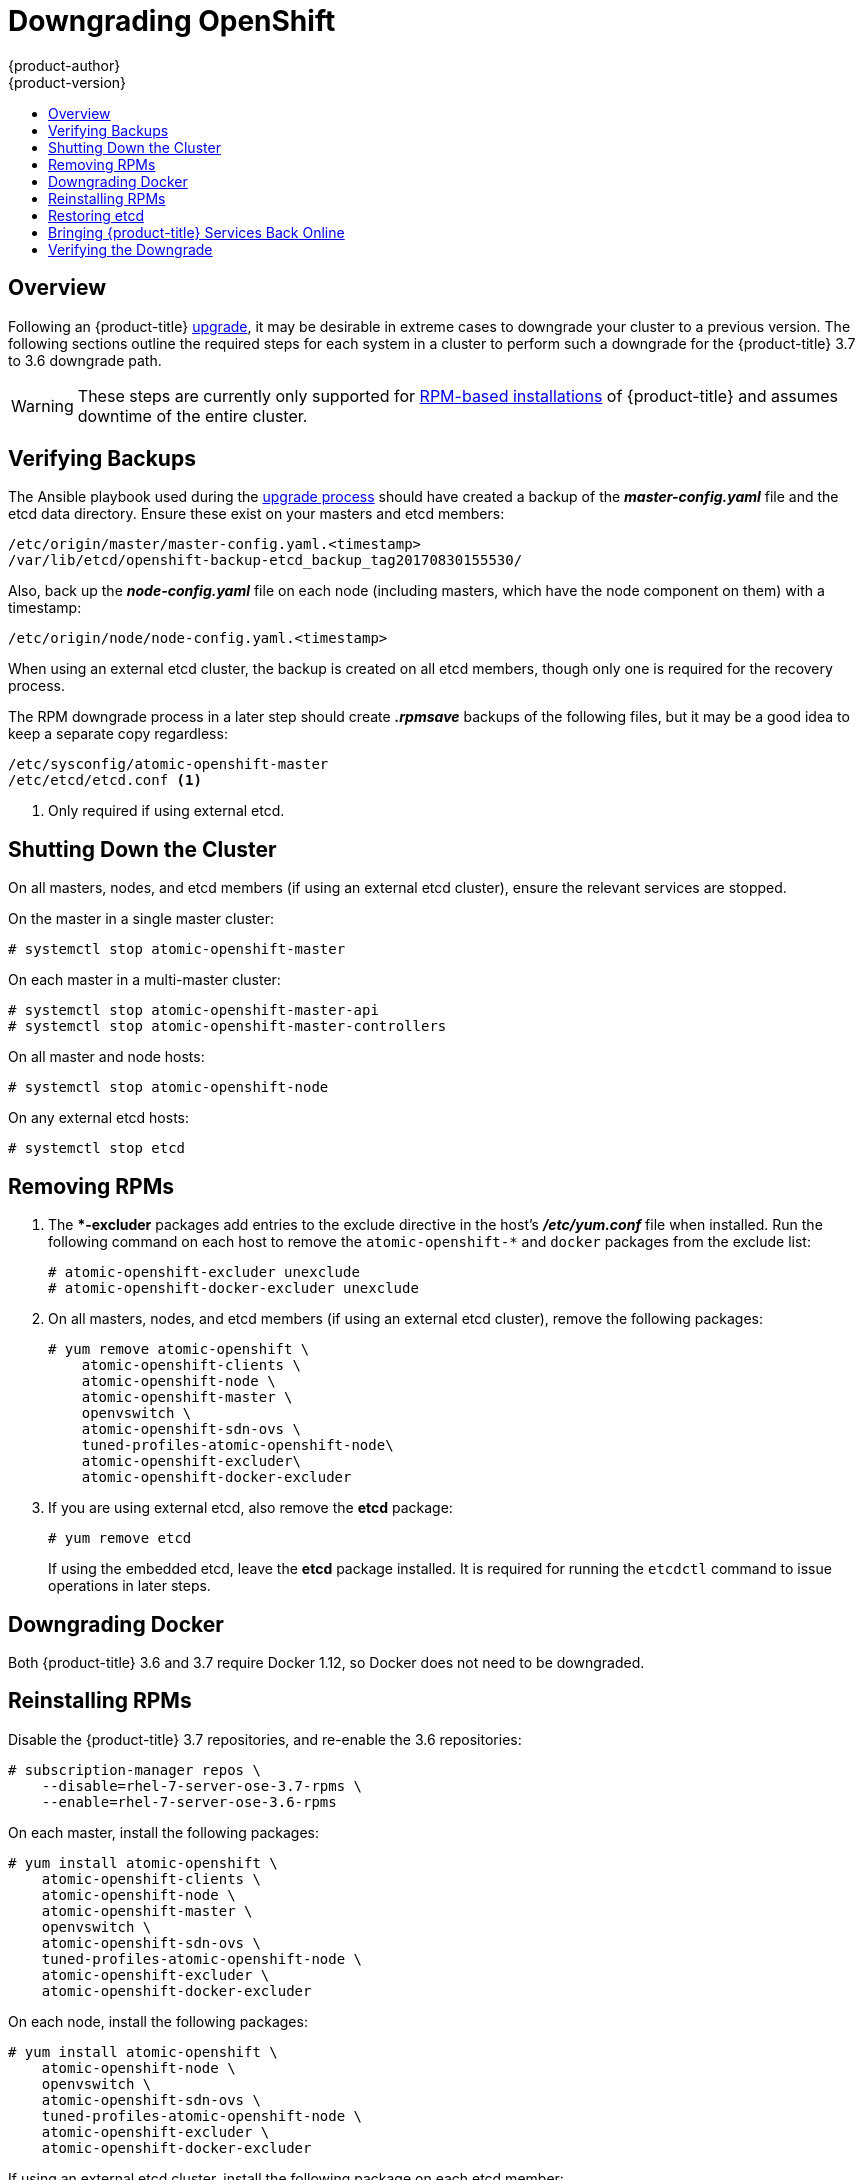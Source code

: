 [[install-config-downgrade]]
= Downgrading OpenShift
{product-author}
{product-version}
:icons: font
:experimental:
:toc: macro
:toc-title:
:prewrap!:
:description: Manual steps to revert {product-title} to a previous version following an upgrade.
:keywords: yum

toc::[]

== Overview

Following an {product-title}
xref:../install_config/upgrading/index.adoc#install-config-upgrading-index[upgrade],
it may be desirable in extreme cases to downgrade your cluster to a previous
version. The following sections outline the required steps for each system in a
cluster to perform such a downgrade for the {product-title} 3.7 to 3.6 downgrade
path.

[WARNING]
====
These steps are currently only supported for
xref:../install_config/install/rpm_vs_containerized.adoc#install-config-install-rpm-vs-containerized[RPM-based
installations] of {product-title} and assumes downtime of the entire cluster.
====

[[downgrade-verifying-backups]]
== Verifying Backups

The Ansible playbook used during the
xref:../install_config/upgrading/index.adoc#install-config-upgrading-index[upgrade
process] should have created a backup of the *_master-config.yaml_* file and the
etcd data directory. Ensure these exist on your masters and etcd members:

----
/etc/origin/master/master-config.yaml.<timestamp>
/var/lib/etcd/openshift-backup-etcd_backup_tag20170830155530/
----

Also, back up the *_node-config.yaml_* file on each node (including masters,
which have the node component on them) with a timestamp:

----
/etc/origin/node/node-config.yaml.<timestamp>
----

When using an external etcd cluster, the backup is created on all etcd
members, though only one is required for the recovery process.

The RPM downgrade process in a later step should create *_.rpmsave_* backups of
the following files, but it may be a good idea to keep a separate copy
regardless:

----
/etc/sysconfig/atomic-openshift-master
/etc/etcd/etcd.conf <1>
----
<1> Only required if using external etcd.

[[downgrade-shutting-down-the-cluster]]
== Shutting Down the Cluster

On all masters, nodes, and etcd members (if using an external etcd cluster),
ensure the relevant services are stopped.

On the master in a single master cluster:

----
# systemctl stop atomic-openshift-master
----

On each master in a multi-master cluster:

----
# systemctl stop atomic-openshift-master-api
# systemctl stop atomic-openshift-master-controllers
----

On all master and node hosts:

----
# systemctl stop atomic-openshift-node
----

On any external etcd hosts:

----
# systemctl stop etcd
----

[[downgrade-removing-rpms]]
== Removing RPMs

. The **-excluder* packages add entries to the exclude directive in the host’s
*_/etc/yum.conf_* file when installed. Run the following command on each host to
remove the `atomic-openshift-*` and `docker` packages from the exclude list:
+
----
# atomic-openshift-excluder unexclude
# atomic-openshift-docker-excluder unexclude
----

. On all masters, nodes, and etcd members (if using an external etcd cluster),
remove the following packages:
+
----
# yum remove atomic-openshift \
    atomic-openshift-clients \
    atomic-openshift-node \
    atomic-openshift-master \
    openvswitch \
    atomic-openshift-sdn-ovs \
    tuned-profiles-atomic-openshift-node\
    atomic-openshift-excluder\
    atomic-openshift-docker-excluder
----

. If you are using external etcd, also remove the *etcd* package:
+
----
# yum remove etcd
----
+
If using the embedded etcd, leave the *etcd* package installed. It is required
for running the `etcdctl` command to issue operations in later steps.

[[downgrade-docker]]
== Downgrading Docker

Both {product-title} 3.6 and 3.7 require Docker 1.12, so Docker does not need to
be downgraded.

[[downgrade-reinstalling-rpms]]
== Reinstalling RPMs

Disable the {product-title} 3.7 repositories, and re-enable the 3.6
repositories:

----
# subscription-manager repos \
    --disable=rhel-7-server-ose-3.7-rpms \
    --enable=rhel-7-server-ose-3.6-rpms
----

On each master, install the following packages:

----
# yum install atomic-openshift \
    atomic-openshift-clients \
    atomic-openshift-node \
    atomic-openshift-master \
    openvswitch \
    atomic-openshift-sdn-ovs \
    tuned-profiles-atomic-openshift-node \
    atomic-openshift-excluder \
    atomic-openshift-docker-excluder
----

On each node, install the following packages:

----
# yum install atomic-openshift \
    atomic-openshift-node \
    openvswitch \
    atomic-openshift-sdn-ovs \
    tuned-profiles-atomic-openshift-node \
    atomic-openshift-excluder \
    atomic-openshift-docker-excluder
----

If using an external etcd cluster, install the following package on each etcd
member:

----
# yum install etcd
----

[[downgrade-restore-etcd]]
== Restoring etcd

See
xref:../admin_guide/backup_restore.adoc#admin-guide-backup-and-restore[Backup
and Restore].

[[downgrade-bringing-openshift-services-back-online]]
== Bringing {product-title} Services Back Online

See xref:../admin_guide/backup_restore.html#bringing-openshift-services-back-online[Backup
and Restore].

[[verifying-the-downgrade]]
== Verifying the Downgrade

. To verify the downgrade, first check that all nodes are marked as *Ready*:
+
----
# oc get nodes
NAME                        STATUS                     AGE
master.example.com          Ready,SchedulingDisabled   165d
node1.example.com           Ready                      165d
node2.example.com           Ready                      165d
----

. Then, verify that you are running the expected versions of the *docker-registry*
and *router* images, if deployed:
+
----
ifdef::openshift-enterprise[]
# oc get -n default dc/docker-registry -o json | grep \"image\"
    "image": "openshift3/ose-docker-registry:v3.6.173.0.49",
# oc get -n default dc/router -o json | grep \"image\"
    "image": "openshift3/ose-haproxy-router:v3.6.173.0.49",
----

. You can use the
xref:../admin_guide/diagnostics_tool.adoc#admin-guide-diagnostics-tool[diagnostics
tool] on the master to look for common issues and provide suggestions:
+
----
# oc adm diagnostics
...
[Note] Summary of diagnostics execution:
[Note] Completed with no errors or warnings seen.
----
